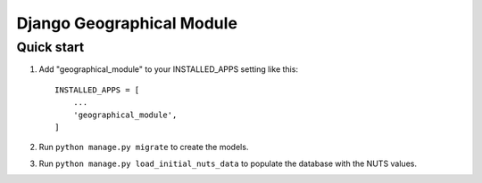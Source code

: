 ===============
Django Geographical Module
===============

Quick start
-----------

1. Add "geographical_module" to your INSTALLED_APPS setting like this::

    INSTALLED_APPS = [
        ...
        'geographical_module',
    ]

2. Run ``python manage.py migrate`` to create the models.

3. Run ``python manage.py load_initial_nuts_data`` to populate the database with the NUTS values.
